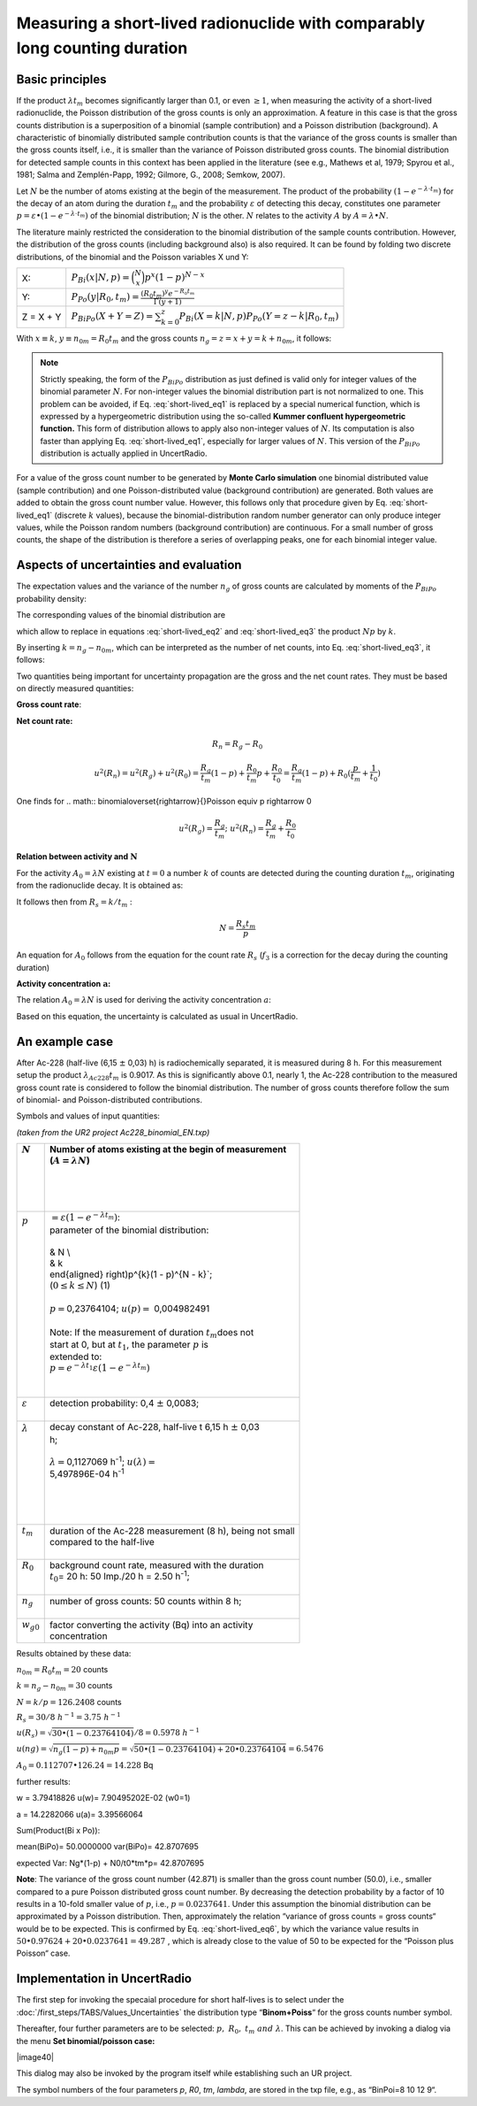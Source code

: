 Measuring a short-lived radionuclide with comparably long counting duration
---------------------------------------------------------------------------

Basic principles
^^^^^^^^^^^^^^^^

If the product :math:`\lambda t_{m}` becomes significantly larger than
0.1, or even :math:`\geq 1`, when measuring the activity of a
short-lived radionuclide, the Poisson distribution of the gross counts
is only an approximation. A feature in this case is that the gross
counts distribution is a superposition of a binomial (sample
contribution) and a Poisson distribution (background). A characteristic
of binomially distributed sample contribution counts is that the
variance of the gross counts is smaller than the gross counts itself,
i.e., it is smaller than the variance of Poisson distributed gross
counts. The binomial distribution for detected sample counts in this
context has been applied in the literature (see e.g., Mathews et al,
1979; Spyrou et al., 1981; Salma and Zemplén-Papp, 1992; Gilmore, G.,
2008; Semkow, 2007).

Let :math:`N` be the number of atoms existing at the begin of the
measurement. The product of the probability
:math:`\left( 1 - e^{- \lambda \cdot t_{m}} \right)` for the decay of an
atom during the duration :math:`t_{m}` and the probability
:math:`\varepsilon` of detecting this decay, constitutes one parameter
:math:`p = \varepsilon \bullet \left( 1 - e^{- \lambda \cdot t_{m}} \right)`
of the binomial distribution; :math:`N` is the other. :math:`N` relates
to the activity :math:`A` by :math:`A = \lambda \bullet N`.

The literature mainly restricted the consideration to the binomial
distribution of the sample counts contribution. However, the
distribution of the gross counts (including background also) is also
required. It can be found by folding two discrete distributions, of the
binomial and the Poisson variables X und Y:

+------------+-----------------------------------------------------------------------------------------------------------------------------+
| X:         | :math:`P_{Bi}\left( x|N,p \right) = \binom{N}{x}p^{x}(1 - p)^{N - x}`                                                       |
+------------+-----------------------------------------------------------------------------------------------------------------------------+
| Y:         | :math:`P_{Po}\left( y|R_{0},t_{m} \right) = \frac{\left( R_{0}t_{m} \right)^{y}e^{- R_{0}t_{m}}}{\Gamma(y + 1)}`            |
+------------+-----------------------------------------------------------------------------------------------------------------------------+
| Z = X + Y  | :math:`P_{BiPo}(X + Y = Z) = \sum_{k = 0}^{z}{P_{Bi}\left( X = k|N,p \right)P_{Po}\left( Y = z - k|R_{0},t_{m} \right)}`    |
+------------+-----------------------------------------------------------------------------------------------------------------------------+


With :math:`x \equiv k`, :math:`{y \equiv n}_{0m} = R_{0}t_{m}` and the
gross counts :math:`n_{g} = z = x + y = k + n_{0m}`, it follows:


.. math:: P_{BiPo}\left( n_{g}|N,p,R_{0},t_{m}, t_{b} \right) = \sum_{k = 0}^{n_{g}}{P_{Bi}\left( k|N, p \right)P_{Po}\left( n_{g} - k|R_{0},t_{m} \right)}
    :label: short-lived_eq1


.. note::

    Strictly speaking, the form of the :math:`P_{BiPo}` distribution as just
    defined is valid only for integer values of the binomial parameter
    :math:`N`. For non-integer values the binomial distribution part is not
    normalized to one. This problem can be avoided, if Eq. :eq:`short-lived_eq1` is replaced
    by a special numerical function, which is expressed by a hypergeometric
    distribution using the so-called **Kummer confluent hypergeometric
    function.** This form of distribution allows to apply also non-integer
    values of :math:`N`. Its computation is also faster than applying Eq.
    :eq:`short-lived_eq1`, especially for larger values of :math:`N`. This version of the
    :math:`P_{BiPo}` distribution is actually applied in UncertRadio.


For a value of the gross count number to be generated by **Monte Carlo
simulation** one binomial distributed value (sample contribution) and
one Poisson-distributed value (background contribution) are generated.
Both values are added to obtain the gross count number value. However,
this follows only that procedure given by Eq. :eq:`short-lived_eq1` (discrete :math:`k`
values), because the binomial-distribution random number generator can
only produce integer values, while the Poisson random numbers
(background contribution) are continuous. For a small number of gross
counts, the shape of the distribution is therefore a series of
overlapping peaks, one for each binomial integer value.

Aspects of uncertainties and evaluation
^^^^^^^^^^^^^^^^^^^^^^^^^^^^^^^^^^^^^^^

The expectation values and the variance of the number :math:`n_{g}` of
gross counts are calculated by moments of the :math:`P_{BiPo}`
probability density:


.. math:: E\left( n_{g} \right) = \sum_{j = 0}^{\infty}{(j)P_{BiPo}\left( j|N, p,R_{0},t_{m},t_{b} \right)} = Np + R_{0}t_{m} = Np + n_{0m}
   :label: short-lived_eq2


.. math:: Var\left( n_{g} \right) = \left\lbrack \sum_{j = 0}^{\infty}{\left( j^{2} \right)P_{BiPo}\left( j|N,p,R_{0},t_{m},t_{b} \right)} \right\rbrack - E^{2}\left( n_{g} \right) = \left( Np + n_{0m} \right)(1 - p) + n_{0m}p
   :label: short-lived_eq3

The corresponding values of the binomial distribution are

.. math:: E(k) = Np = k
   :label: short-lived_eq4


.. math:: {var}(k) = Np(1 - p) = k(1 - p)
   :label: short-lived_eq5

which allow to replace in equations :eq:`short-lived_eq2` and :eq:`short-lived_eq3` the product :math:`Np`
by :math:`k`.

By inserting :math:`k = n_{g} - n_{0m}`, which can be interpreted as the
number of net counts, into Eq. :eq:`short-lived_eq3`, it follows:

.. math:: Var\left( n_{g} \right) = n_{g}(1 - p) + R_{0}t_{m}p = n_{g}(1 - p) + n_{0m}p
   :label: short-lived_eq6

Two quantities being important for uncertainty propagation are the gross
and the net count rates. They must be based on directly measured
quantities:

**Gross count rate**:

.. math:: R_{g} = \frac{n_{g}}{t_{m}}
   :label: short-lived_eq7

.. math:: u^{2}\left( R_{g} \right) = \frac{1}{t_{m}^{2}}\left( u^{2}(n_{g}) \right) = \frac{1}{t_{m}^{2}}\left( n_{g}(1 - p) + n_{0m}p \right) = \frac{R_{g}}{t_{m}}(1 - p) + \frac{R_{0}}{t_{m}}p
   :label: short-lived_eq8

**Net count rate:**

.. math:: R_{n} = R_{g} - R_{0}

.. math:: u^{2}(R_{n}) = u^{2}(R_{g}) + u^{2}(R_{0}) = \frac{R_{g}}{t_{m}}(1 - p) + \frac{R_{0}}{t_{m}}p + \frac{R_{0}}{t_{0}} = \frac{R_{g}}{t_{m}}(1 - p) + R_{0}(\frac{p}{t_{m}} + \frac{1}{t_{0}})

One finds for
.. math:: binomial\overset{\rightarrow}{\ }Poisson \equiv \ p \rightarrow 0

.. math:: u^{2}\left( R_{g} \right) = \frac{R_{g}}{t_{m}};\ \ \ \ \ \ u^{2}(R_{n}) = \frac{R_{g}}{t_{m}} + \frac{R_{0}}{t_{0}}

**Relation between activity and** :math:`\mathbf{N}`

For the activity :math:`A_{0} = \lambda N` existing at :math:`t = 0` a
number :math:`k` of counts are detected during the counting duration
:math:`t_{m}`, originating from the radionuclide decay. It is obtained
as:

.. math:: k = \varepsilon\int_{0}^{t_{m}}{A_{0}e^{- \lambda t}}dt = \varepsilon\int_{0}^{t_{m}}{(\lambda N)e^{- \lambda t}}dt = N\varepsilon\left( 1 - e^{- \lambda t_{m}} \right) = Np
   :label: short-lived_eq9

It follows then from :math:`R_{s} = k/t_{m}` :

.. math:: N = \frac{R_{s}t_{m}}{p}

.. math:: \widetilde{N} = \frac{\left( \widetilde{a}/w \right)t_{m}}{p}
   :label: short-lived_eq10


An equation for :math:`A_{0}` follows from the equation for the count
rate :math:`R_{s}` (:math:`f_{3}` is a correction for the decay during
the counting duration)


.. math:: \frac{k}{t_{m}} = \frac{\varepsilon A_{0}}{t_{m}}\int_{0}^{t_{m}}e^{- \lambda t}dt = \varepsilon A_{0}\frac{\left( 1 - e^{- \lambda t_{m}} \right)}{\lambda t_{m}}
   :label: short-lived_eq11


.. math:: A_{0} = \frac{k}{t_{m}}\frac{\lambda t_{m}}{\varepsilon\left( 1 - e^{- \lambda t_{m}} \right)} = \frac{k}{t_{m}}\frac{1}{\varepsilon}\frac{1}{f_{3}}
   :label: short-lived_eq12


**Activity concentration** :math:`\mathbf{a}`\ **:**

The relation :math:`A_{0} = \lambda N` is used for deriving the activity
concentration :math:`a`:

.. math:: a = w_{0}A_{0} = w_{0}\lambda\frac{k}{p} = w_{0}\lambda\frac{n_{g} - n_{0m}}{p} = w_{0}\frac{\lambda t_{m}}{p}(\frac{n_{g}}{t_{m}} - \frac{n_{0m}}{t_{m}}) = w(R_{g} - R_{0})
   :label: short-lived_eq13

Based on this equation, the uncertainty is calculated as usual in
UncertRadio.

An example case
^^^^^^^^^^^^^^^

After Ac-228 (half-live (6,15 :math:`\pm` 0,03) h) is radiochemically
separated, it is measured during 8 h. For this measurement setup the
product :math:`\lambda_{Ac228}t_{m}` is 0.9017. As this is significantly
above 0.1, nearly 1, the Ac-228 contribution to the measured gross count
rate is considered to follow the binomial distribution. The number of
gross counts therefore follow the sum of binomial- and
Poisson-distributed contributions.

Symbols and values of input quantities:

*(taken from the UR2 project Ac228_binomial_EN.txp)*

+----------------------+-----------------------------------------------------------------------------------+
|| :math:`N`           || Number of atoms existing at the begin of measurement                             |
||                     || (:math:`A = \lambda N`)                                                          |
||                     ||                                                                                  |
||                     ||                                                                                  |
||                     ||                                                                                  |
||                     ||                                                                                  |
+======================+===================================================================================+
|| :math:`p`           || :math:`= \varepsilon\left( 1 - e^{- \lambda t_{m}} \right)`:                     |
||                     || parameter of the binomial distribution:                                          |
||                     ||                                                                                  |
||                     || & N \\                                                                           |
||                     || & k                                                                              |
||                     || \end{aligned} \right)p^{k}(1 - p)^{N - k}`;                                      |
||                     || (:math:`0 \leq k \leq N`) (1)                                                    |
||                     ||                                                                                  |
||                     || :math:`p =`\ 0,23764104; :math:`u(p) =` 0,004982491                              |
||                     ||                                                                                  |
||                     || Note: If the measurement of duration :math:`t_{m}`\ does not                     |
||                     || start at 0, but at :math:`t_{1}`, the parameter :math:`p` is                     |
||                     || extended to:                                                                     |
||                     || :math:`p = e^{- \lambda t_{1}}\varepsilon\left( 1 - e^{- \lambda t_{m}} \right)` |
||                     ||                                                                                  |
||                     ||                                                                                  |
+----------------------+-----------------------------------------------------------------------------------+
|| :math:`\varepsilon` || detection probability: 0,4 :math:`\pm` 0,0083;                                   |
||                     ||                                                                                  |
+----------------------+-----------------------------------------------------------------------------------+
|| :math:`\lambda`     || decay constant of Ac-228, half-live t 6,15 h :math:`\pm` 0,03                    |
||                     || h;                                                                               |
||                     ||                                                                                  |
||                     || :math:`\lambda =`\ 0,1127069 h\ :sup:`-1`; :math:`u(\lambda) =`                  |
||                     || 5,497896E-04 h\ :sup:`-1`                                                        |
||                     ||                                                                                  |
||                     ||                                                                                  |
||                     ||                                                                                  |
||                     ||                                                                                  |
+----------------------+-----------------------------------------------------------------------------------+
|| :math:`t_{m}`       || duration of the Ac-228 measurement (8 h), being not small                        |
||                     || compared to the half-live                                                        |
||                     ||                                                                                  |
+----------------------+-----------------------------------------------------------------------------------+
|| :math:`R_{0}`       || background count rate, measured with the duration                                |
||                     || :math:`t_{0}`\ = 20 h: 50 Imp./20 h = 2.50 h\ :sup:`-1`;                         |
||                     ||                                                                                  |
+----------------------+-----------------------------------------------------------------------------------+
|| :math:`n_{g}`       || number of gross counts: 50 counts within 8 h;                                    |
||                     ||                                                                                  |
+----------------------+-----------------------------------------------------------------------------------+
|| :math:`w_{g0}`      || factor converting the activity (Bq) into an activity                             |
||                     || concentration                                                                    |
+----------------------+-----------------------------------------------------------------------------------+

Results obtained by these data:

:math:`n_{0m} = R_{0}t_{m} = 20` counts

:math:`k = n_{g} - n_{0m} = 30` counts

:math:`N = k/p = 126.2408` counts

:math:`R_{s} = 30/8\ h^{- 1} = 3.75\ h^{- 1}`

:math:`u(R_{s}) = \sqrt{30 \bullet (1 - 0.23764104)}/8 = 0.5978\ h^{- 1}\ `

:math:`u(ng) = \sqrt{n_{g}(1 - p) + n_{0m}p} = \sqrt{50 \bullet (1 - 0.23764104) + 20 \bullet 0.23764104} = 6.5476`

:math:`A_{0} = 0.112707 \bullet 126.24 = 14.228` Bq

further results:

w = 3.79418826 u(w)= 7.90495202E-02 (w0=1)

a = 14.2282066 u(a)= 3.39566064

Sum(Product(Bi x Po)):

mean(BiPo)= 50.0000000 var(BiPo)= 42.8707695

expected Var: Ng*(1-p) + N0/t0*tm*p= 42.8707695

**Note**: The variance of the gross count number (42.871) is smaller
than the gross count number (50.0), i.e., smaller compared to a pure
Poisson distributed gross count number. By decreasing the detection
probability by a factor of 10 results in a 10-fold smaller value of
:math:`p`, i.e., :math:`p = 0.0237641`. Under this assumption the
binomial distribution can be approximated by a Poisson distribution.
Then, approximately the relation “variance of gross counts = gross
counts“ would be to be expected. This is confirmed by Eq. :eq:`short-lived_eq6`, by which
the variance value results in
:math:`50 \bullet 0.97624 + 20 \bullet 0.0237641 = 49.287\ `, which is
already close to the value of 50 to be expected for the “Poisson plus
Poisson“ case.

Implementation in UncertRadio
^^^^^^^^^^^^^^^^^^^^^^^^^^^^^

The first step for invoking the specaial procedure for short half-lives
is to select under the :doc:`/first_steps/TABS/Values_Uncertainties` the distribution type
“\ **Binom+Poiss**\ “ for the gross counts number symbol.

Thereafter, four further parameters are to be selected:
:math:`p,\ \ R_{0},\ t_{m}\ and\ \lambda`. This can be achieved by
invoking a dialog via the menu **Set binomial/poisson case:**

|image40|

This dialog may also be invoked by the program itself while establishing
such an UR project.

The symbol numbers of the four parameters *p*, *R0*, *tm*, *lambda*, are
stored in the txp file, e.g., as “BinPoi=8 10 12 9“.